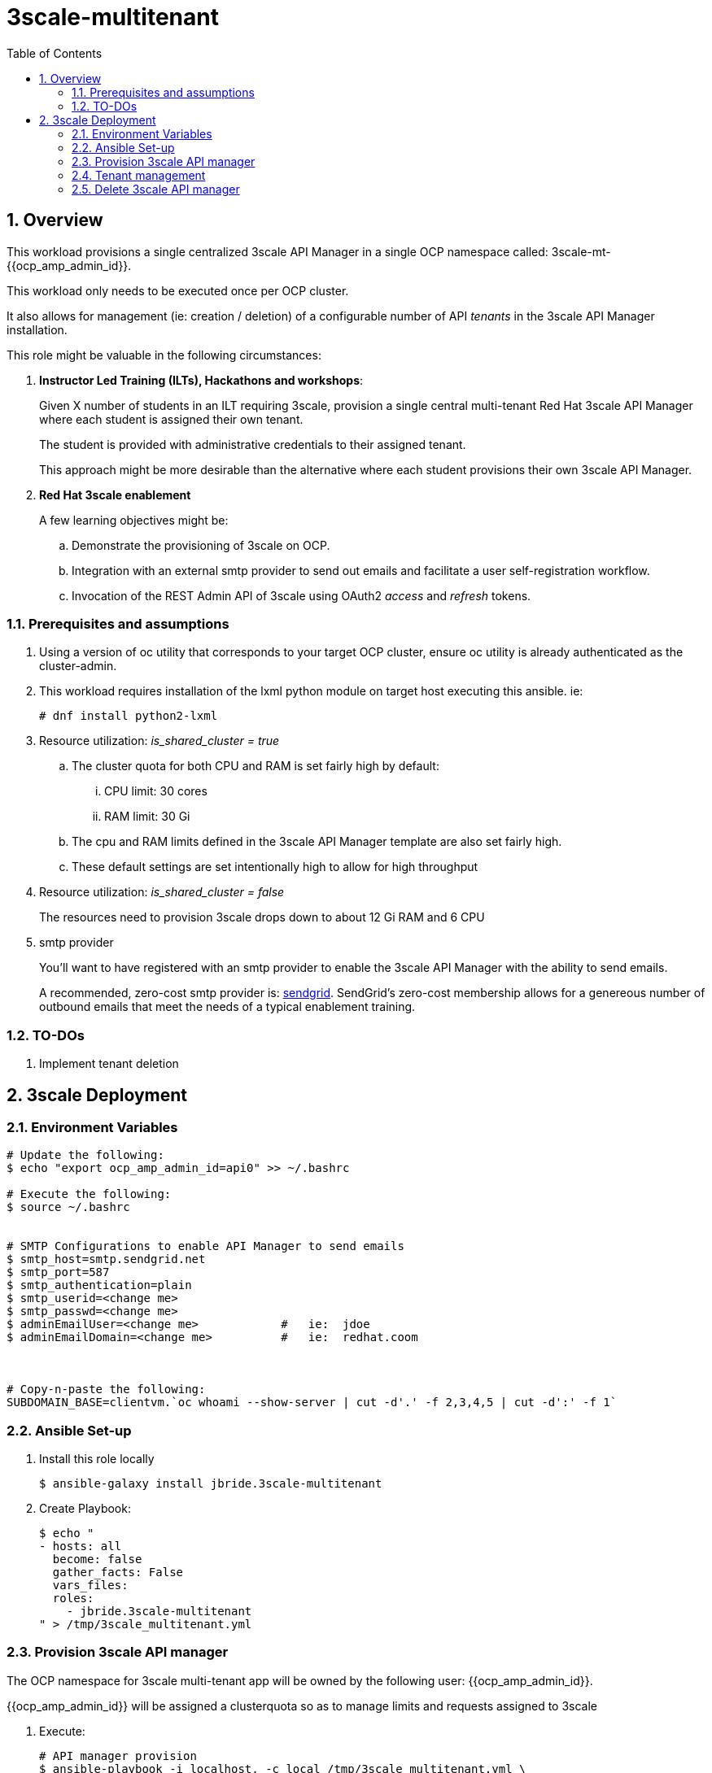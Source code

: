 :scrollbar:
:data-uri:
:toc2:
:linkattrs:

= 3scale-multitenant

:numbered:

== Overview

This workload provisions a single centralized 3scale API Manager in a single OCP namespace called: 3scale-mt-{{ocp_amp_admin_id}}.

This workload only needs to be executed once per OCP cluster.

It also allows for management (ie: creation / deletion) of a configurable number of API _tenants_ in the 3scale API Manager installation.

This role might be valuable in the following circumstances:

. *Instructor Led Training (ILTs), Hackathons and workshops*:
+
Given X number of students in an ILT requiring 3scale, provision a single central multi-tenant Red Hat 3scale API Manager where each student is assigned their own tenant.
+
The student is provided with administrative credentials to their assigned tenant.
+
This approach might be more desirable than the alternative where each student provisions their own 3scale API Manager.

. *Red Hat 3scale enablement*
+
A few learning objectives might be:

.. Demonstrate the provisioning of 3scale on OCP.
.. Integration with an external smtp provider to send out emails and facilitate a user self-registration workflow.
.. Invocation of the REST Admin API of 3scale using OAuth2 _access_ and _refresh_ tokens.

=== Prerequisites and assumptions

. Using a version of oc utility that corresponds to your target OCP cluster, ensure oc utility is already authenticated as the cluster-admin.
. This workload requires installation of the lxml python module on target host executing this ansible. ie:
+
-----
# dnf install python2-lxml
-----

. Resource utilization: _is_shared_cluster = true_
.. The cluster quota for both CPU and RAM is set fairly high by default:
... CPU limit:  30 cores
... RAM limit:  30 Gi
.. The cpu and RAM limits defined in the 3scale API Manager template are also set fairly high. 
.. These default settings are set intentionally high to allow for high throughput
. Resource utilization: _is_shared_cluster = false_
+
The resources need to provision 3scale drops down to about 12 Gi RAM and 6 CPU

. smtp provider
+
You'll want to have registered with an smtp provider to enable the 3scale API Manager with the ability to send emails.
+
A recommended, zero-cost smtp provider is:   link:https://www.sendgrid.com[sendgrid].
SendGrid's zero-cost membership allows for a genereous number of outbound emails that meet the needs of a typical enablement training.

=== TO-DOs

. Implement tenant deletion


== 3scale Deployment

=== Environment Variables

-----
# Update the following:
$ echo "export ocp_amp_admin_id=api0" >> ~/.bashrc

# Execute the following:
$ source ~/.bashrc


# SMTP Configurations to enable API Manager to send emails
$ smtp_host=smtp.sendgrid.net
$ smtp_port=587
$ smtp_authentication=plain
$ smtp_userid=<change me>
$ smtp_passwd=<change me>
$ adminEmailUser=<change me>            #   ie:  jdoe
$ adminEmailDomain=<change me>          #   ie:  redhat.coom



# Copy-n-paste the following:
SUBDOMAIN_BASE=clientvm.`oc whoami --show-server | cut -d'.' -f 2,3,4,5 | cut -d':' -f 1`

-----

=== Ansible Set-up

. Install this role locally
+
-----
$ ansible-galaxy install jbride.3scale-multitenant
-----

. Create Playbook:
+
-----
$ echo "
- hosts: all
  become: false
  gather_facts: False
  vars_files:
  roles:
    - jbride.3scale-multitenant
" > /tmp/3scale_multitenant.yml
-----

=== Provision 3scale API manager

The OCP namespace for 3scale multi-tenant app will be owned by the following user: {{ocp_amp_admin_id}}.

{{ocp_amp_admin_id}} will be assigned a clusterquota so as to manage limits and requests assigned to 3scale

. Execute:
+
-----

# API manager provision
$ ansible-playbook -i localhost, -c local /tmp/3scale_multitenant.yml \
                    -e"ACTION=apimanager" \
                    -e"subdomain_base=$SUBDOMAIN_BASE" \
                    -e"ocp_amp_admin_id=$ocp_amp_admin_id" \
                    -e"smtp_port=$smtp_port" \
                    -e"smtp_authentication=$smtp_authentication" \
                    -e"smtp_host=$smtp_host" \
                    -e"smtp_userid=$smtp_userid" \
                    -e"smtp_passwd=$smtp_passwd" \
                    -e"is_shared_cluster=true"
-----


=== Tenant management

. This workload can optionally create multiple tenants in this single multi-tenant 3scale.  If so then ensure the following when invoking this ansible:

.. specify ACTION = "tenant_mgmt"
.. specify "start_tenant" and "end_tenant" variables
.. set value of CREATE_GWS_WITH_EACH_TENANT (true / false) to automate provisioning of a staging and production GW for each tenant


-----
START_TENANT=1
END_TENANT=1
CREATE_TENANTS=true                         :   if set to false, then will delete tenants
CREATE_GWS_WITH_EACH_TENANT=true            :   if set to true, then an API gateway & project will be created for each corresponding tenant in the same OCP cluster where API Manager resides

# Tenant Management
$ ansible-playbook -i localhost, -c local /tmp/3scale_multitenant.yml \
                    -e"ACTION=tenant_mgmt" \
                    -e"subdomain_base=$SUBDOMAIN_BASE" \
                    -e"ocp_amp_admin_id=$ocp_amp_admin_id" \
                    -e"start_tenant=$START_TENANT" \
                    -e"end_tenant=$END_TENANT" \
                    -e"create_tenants=$CREATE_TENANTS" \
                    -e"adminEmailUser=$adminEmailUser" \
                    -e"adminEmailDomain=$adminEmailDomain" \
                    -e"create_gws_with_each_tenant=$CREATE_GWS_WITH_EACH_TENANT"
-----

. After the tenant provisioning completes, you will see messages similar to the following at the end of the ansible standard out:
+
-----
ok: [localhost] => {
    "msg": [
        "tenant_output_dir:  /home/jbride/provisioning_output/3295.openshift.opentlc.com/3scale_tenants_api0",
        "tenant_provisioning_log_file = /home/jbride/provisioning_output/3295.openshift.opentlc.com/3scale_tenants_api0/api0_tenant_provisioning.log",
        "tenant_provisioning_results_file = /home/jbride/provisioning_output/3295.openshift.opentlc.com/3scale_tenants_api0/api0_tenant_info_file_1_2.txt",
        "start and end tenants = 1  2",
        "create API Gateways for each tenant = true"
    ]
}
-----
+
Feel free to review the files mentioned in those output messages.

. The _tenant_provisioning_results_file_ is particularly important to share details about API tenants with students.
+
This is a tab delimited file that can be imported into Google Spreadsheets and made accessible to students.


=== Delete 3scale API manager

-----
REMOVE_TENANTS_ONLY=true
$ ansible-playbook -i localhost, -c local /tmp/3scale_multitenant.yml \
                    -e"ACTION=remove" \
                    -e"subdomain_base=$SUBDOMAIN_BASE" \
                    -e"REMOVE_TENANTS_ONLY=$REMOVE_TENANTS_ONLY" \
                    -e"ocp_amp_admin_id=$ocp_amp_admin_id"
-----
